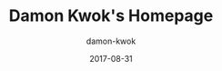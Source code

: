 #+TITLE:     Damon Kwok's Homepage
#+AUTHOR:    damon-kwok
#+EMAIL:     damon-kwok@outlook.com
#+DATE:      2017-08-31
#+TODO: TODO DOING DONE

[[https://imgs.xkcd.com/comics/blogging.png]]


